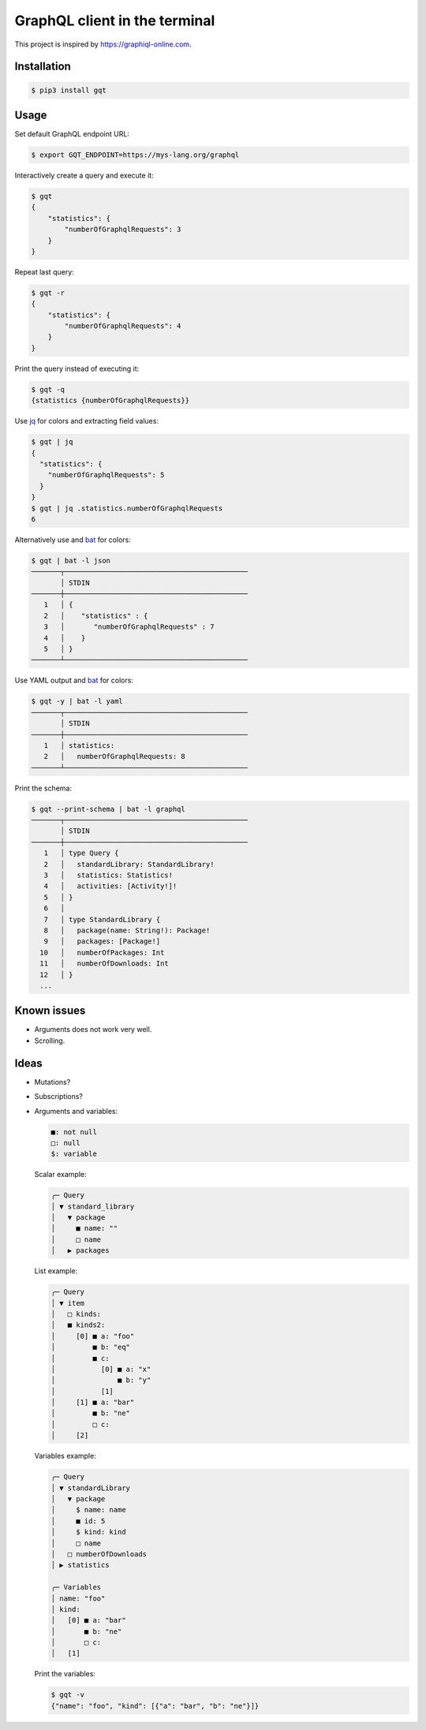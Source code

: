 GraphQL client in the terminal
==============================

This project is inspired by https://graphiql-online.com.

.. image:: https://github.com/eerimoq/gqt/raw/main/docs/assets/showcase.gif

Installation
------------

.. code-block:: shell

   $ pip3 install gqt

Usage
-----

Set default GraphQL endpoint URL:

.. code-block:: shell

   $ export GQT_ENDPOINT=https://mys-lang.org/graphql

Interactively create a query and execute it:

.. code-block:: shell

   $ gqt
   {
       "statistics": {
           "numberOfGraphqlRequests": 3
       }
   }

Repeat last query:

.. code-block:: shell

   $ gqt -r
   {
       "statistics": {
           "numberOfGraphqlRequests": 4
       }
   }

Print the query instead of executing it:

.. code-block:: shell

   $ gqt -q
   {statistics {numberOfGraphqlRequests}}

Use `jq`_ for colors and extracting field values:

.. code-block:: shell

   $ gqt | jq
   {
     "statistics": {
       "numberOfGraphqlRequests": 5
     }
   }
   $ gqt | jq .statistics.numberOfGraphqlRequests
   6

Alternatively use and `bat`_ for colors:

.. code-block:: shell

   $ gqt | bat -l json
   ───────┬────────────────────────────────────────────
          │ STDIN
   ───────┼────────────────────────────────────────────
      1   │ {
      2   │    "statistics" : {
      3   │       "numberOfGraphqlRequests" : 7
      4   │    }
      5   │ }
   ───────┴────────────────────────────────────────────

Use YAML output and `bat`_ for colors:

.. code-block:: shell

   $ gqt -y | bat -l yaml
   ───────┬────────────────────────────────────────────
          │ STDIN
   ───────┼────────────────────────────────────────────
      1   │ statistics:
      2   │   numberOfGraphqlRequests: 8
   ───────┴────────────────────────────────────────────

Print the schema:

.. code-block:: shell

   $ gqt --print-schema | bat -l graphql
   ───────┬────────────────────────────────────────────
          │ STDIN
   ───────┼────────────────────────────────────────────
      1   │ type Query {
      2   │   standardLibrary: StandardLibrary!
      3   │   statistics: Statistics!
      4   │   activities: [Activity!]!
      5   │ }
      6   │
      7   │ type StandardLibrary {
      8   │   package(name: String!): Package!
      9   │   packages: [Package!]
     10   │   numberOfPackages: Int
     11   │   numberOfDownloads: Int
     12   │ }
     ...

Known issues
------------

- Arguments does not work very well.

- Scrolling.

Ideas
-----

- Mutations?

- Subscriptions?

- Arguments and variables:

  .. code-block::

     ■: not null
     □: null
     $: variable

  Scalar example:

  .. code-block::

     ╭─ Query
     │ ▼ standard_library
     │   ▼ package
     │     ■ name: ""
     │     □ name
     │   ▶ packages

  List example:

  .. code-block::

     ╭─ Query
     │ ▼ item
     │   □ kinds:
     │   ■ kinds2:
     │     [0] ■ a: "foo"
     │         ■ b: "eq"
     │         ■ c:
     │           [0] ■ a: "x"
     │               ■ b: "y"
     │           [1]
     │     [1] ■ a: "bar"
     │         ■ b: "ne"
     │         □ c:
     │     [2]

  Variables example:

  .. code-block::

     ╭─ Query
     │ ▼ standardLibrary
     │   ▼ package
     │     $ name: name
     │     ■ id: 5
     │     $ kind: kind
     │     □ name
     │   □ numberOfDownloads
     │ ▶ statistics

     ╭─ Variables
     │ name: "foo"
     │ kind:
     │   [0] ■ a: "bar"
     │       ■ b: "ne"
     │       □ c:
     │   [1]

  Print the variables:

  .. code-block:: shell

     $ gqt -v
     {"name": "foo", "kind": [{"a": "bar", "b": "ne"}]}

.. _jq: https://github.com/stedolan/jq
.. _bat: https://github.com/sharkdp/bat
